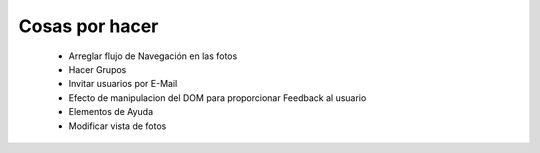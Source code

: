 ===============
Cosas por hacer
===============

  * Arreglar flujo de Navegación en las fotos
  * Hacer Grupos
  * Invitar usuarios por E-Mail
  * Efecto de manipulacion del DOM para proporcionar Feedback al usuario
  * Elementos de Ayuda
  * Modificar vista de fotos